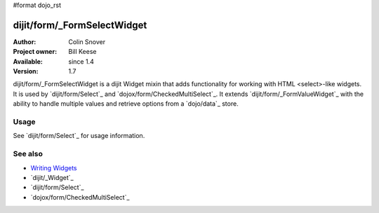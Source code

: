 #format dojo_rst

dijit/form/_FormSelectWidget
============================

:Author: Colin Snover
:Project owner: Bill Keese
:Available: since 1.4
:Version: 1.7

dijit/form/_FormSelectWidget is a dijit Widget mixin that adds functionality for working with HTML <select>-like widgets. It is used by `dijit/form/Select`_ and `dojox/form/CheckedMultiSelect`_. It extends `dijit/form/_FormValueWidget`_ with the ability to handle multiple values and retrieve options from a `dojo/data`_ store.

=====
Usage
=====

See `dijit/form/Select`_ for usage information.

========
See also
========

* `Writing Widgets <quickstart/writingWidgets>`_
* `dijit/_Widget`_
* `dijit/form/Select`_
* `dojox/form/CheckedMultiSelect`_
